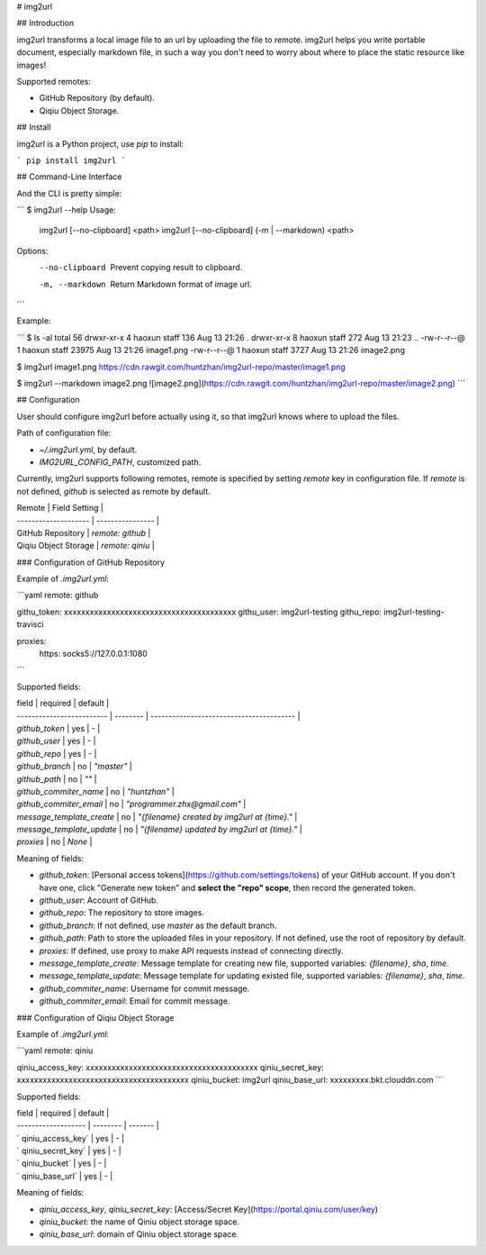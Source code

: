 # img2url

## Introduction 

img2url transforms a local image file to an url by uploading the file to remote. img2url helps you write portable document, especially markdown file, in such a way you don't need to worry about where to place the static resource like images!

Supported remotes:

* GitHub Repository (by default).
* Qiqiu Object Storage.

## Install

img2url is a Python project, use `pip` to install:

```
pip install img2url
```

## Command-Line Interface

And the CLI is pretty simple:

```
$ img2url --help 
Usage:
    img2url [--no-clipboard] <path>
    img2url [--no-clipboard] (-m | --markdown) <path>

Options:
    --no-clipboard  Prevent copying result to clipboard.
    -m, --markdown  Return Markdown format of image url.
```

Example:

```
$ ls -al
total 56
drwxr-xr-x  4 haoxun  staff    136 Aug 13 21:26 .
drwxr-xr-x  8 haoxun  staff    272 Aug 13 21:23 ..
-rw-r--r--@ 1 haoxun  staff  23975 Aug 13 21:26 image1.png
-rw-r--r--@ 1 haoxun  staff   3727 Aug 13 21:26 image2.png

$ img2url image1.png 
https://cdn.rawgit.com/huntzhan/img2url-repo/master/image1.png

$ img2url --markdown image2.png 
![image2.png](https://cdn.rawgit.com/huntzhan/img2url-repo/master/image2.png)
```

## Configuration

User should configure img2url before actually using it, so that img2url knows where to upload the files.

Path of configuration file:

* `~/.img2url.yml`, by default.
* `IMG2URL_CONFIG_PATH`, customized path.

Currently, img2url supports following remotes, remote is specified by setting `remote` key in configuration file. If `remote` is not defined, `github` is selected as remote by default.

| Remote               | Field Setting    |
| -------------------- | ---------------- |
| GitHub Repository    | `remote: github` |
| Qiqiu Object Storage | `remote: qiniu`  |

### Configuration of GitHub Repository

Example of `.img2url.yml`:

```yaml
remote: github

githu_token: xxxxxxxxxxxxxxxxxxxxxxxxxxxxxxxxxxxxxxxx
githu_user: img2url-testing
githu_repo: img2url-testing-travisci

proxies:
  https: socks5://127.0.0.1:1080
```

Supported fields:

| field                     | required | default                                  |
| ------------------------- | -------- | ---------------------------------------- |
| `github_token`            | yes      | -                                        |
| `github_user`             | yes      | -                                        |
| `github_repo`             | yes      | -                                        |
| `github_branch`           | no       | `"master"`                               |
| `github_path`             | no       | `""`                                     |
| `github_commiter_name`    | no       | `"huntzhan"`                             |
| `github_commiter_email`   | no       | `"programmer.zhx@gmail.com"`             |
| `message_template_create` | no       | `"{filename} created by img2url at {time}."` |
| `message_template_update` | no       | `"{filename} updated by img2url at {time}."` |
| `proxies`                 | no       | `None`                                   |

Meaning of fields:

* `github_token`: [Personal access tokens](https://github.com/settings/tokens) of your GitHub account. If you don't have one, click "Generate new token" and **select the "repo" scope**, then record the generated token.
* `github_user`: Account of GitHub.
* `github_repo`: The repository to store images.


* `github_branch`: If not defined, use `master` as the default branch.
* `github_path`: Path to store the uploaded files in your repository. If not defined, use the root of repository by default.
* `proxies`: If defined, use proxy to make API requests instead of connecting directly.
* `message_template_create`: Message template for creating new file, supported variables: `{filename}`, `sha`, `time`.
* `message_template_update`: Message template for updating existed file, supported variables: `{filename}`, `sha`, `time`.
* `github_commiter_name`: Username for commit message.
* `github_commiter_email`: Email for commit message.

### Configuration of Qiqiu Object Storage

Example of `.img2url.yml`:

```yaml
remote: qiniu

qiniu_access_key: xxxxxxxxxxxxxxxxxxxxxxxxxxxxxxxxxxxxxxxx
qiniu_secret_key: xxxxxxxxxxxxxxxxxxxxxxxxxxxxxxxxxxxxxxxx
qiniu_bucket: img2url
qiniu_base_url: xxxxxxxxx.bkt.clouddn.com
```

Supported fields:

| field               | required | default |
| ------------------- | -------- | ------- |
| ` qiniu_access_key` | yes      | -       |
| ` qiniu_secret_key` | yes      | -       |
| ` qiniu_bucket`     | yes      | -       |
| ` qiniu_base_url`   | yes      | -       |

Meaning of fields:

* `qiniu_access_key`, `qiniu_secret_key`: [Access/Secret Key](https://portal.qiniu.com/user/key)
* `qiniu_bucket`: the name of Qiniu object storage space.
* `qiniu_base_url`: domain of Qiniu object storage space.

